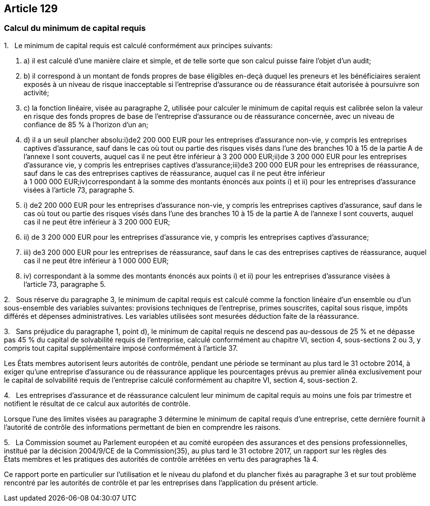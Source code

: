 == Article 129

=== Calcul du minimum de capital requis

1.   Le minimum de capital requis est calculé conformément aux principes suivants:

. a) il est calculé d'une manière claire et simple, et de telle sorte que son calcul puisse faire l'objet d'un audit;

. b) il correspond à un montant de fonds propres de base éligibles en-deçà duquel les preneurs et les bénéficiaires seraient exposés à un niveau de risque inacceptable si l'entreprise d'assurance ou de réassurance était autorisée à poursuivre son activité;

. c) la fonction linéaire, visée au paragraphe 2, utilisée pour calculer le minimum de capital requis est calibrée selon la valeur en risque des fonds propres de base de l'entreprise d'assurance ou de réassurance concernée, avec un niveau de confiance de 85 % à l'horizon d'un an;

. d) il a un seuil plancher absolu:i)de2 200 000 EUR pour les entreprises d'assurance non-vie, y compris les entreprises captives d'assurance, sauf dans le cas où tout ou partie des risques visés dans l'une des branches 10 à 15 de la partie A de l'annexe I sont couverts, auquel cas il ne peut être inférieur à 3 200 000 EUR;ii)de 3 200 000 EUR pour les entreprises d'assurance vie, y compris les entreprises captives d'assurance;iii)de3 200 000 EUR pour les entreprises de réassurance, sauf dans le cas des entreprises captives de réassurance, auquel cas il ne peut être inférieur à 1 000 000 EUR;iv)correspondant à la somme des montants énoncés aux points i) et ii) pour les entreprises d'assurance visées à l'article 73, paragraphe 5.

. i) de2 200 000 EUR pour les entreprises d'assurance non-vie, y compris les entreprises captives d'assurance, sauf dans le cas où tout ou partie des risques visés dans l'une des branches 10 à 15 de la partie A de l'annexe I sont couverts, auquel cas il ne peut être inférieur à 3 200 000 EUR;

. ii) de 3 200 000 EUR pour les entreprises d'assurance vie, y compris les entreprises captives d'assurance;

. iii) de3 200 000 EUR pour les entreprises de réassurance, sauf dans le cas des entreprises captives de réassurance, auquel cas il ne peut être inférieur à 1 000 000 EUR;

. iv) correspondant à la somme des montants énoncés aux points i) et ii) pour les entreprises d'assurance visées à l'article 73, paragraphe 5.

2.   Sous réserve du paragraphe 3, le minimum de capital requis est calculé comme la fonction linéaire d'un ensemble ou d'un sous-ensemble des variables suivantes: provisions techniques de l'entreprise, primes souscrites, capital sous risque, impôts différés et dépenses administratives. Les variables utilisées sont mesurées déduction faite de la réassurance.

3.   Sans préjudice du paragraphe 1, point d), le minimum de capital requis ne descend pas au-dessous de 25 % et ne dépasse pas 45 % du capital de solvabilité requis de l'entreprise, calculé conformément au chapitre VI, section 4, sous-sections 2 ou 3, y compris tout capital supplémentaire imposé conformément à l'article 37.

Les États membres autorisent leurs autorités de contrôle, pendant une période se terminant au plus tard le 31 octobre 2014, à exiger qu'une entreprise d'assurance ou de réassurance applique les pourcentages prévus au premier alinéa exclusivement pour le capital de solvabilité requis de l'entreprise calculé conformément au chapitre VI, section 4, sous-section 2.

4.   Les entreprises d'assurance et de réassurance calculent leur minimum de capital requis au moins une fois par trimestre et notifient le résultat de ce calcul aux autorités de contrôle.

Lorsque l'une des limites visées au paragraphe 3 détermine le minimum de capital requis d'une entreprise, cette dernière fournit à l'autorité de contrôle des informations permettant de bien en comprendre les raisons.

5.   La Commission soumet au Parlement européen et au comité européen des assurances et des pensions professionnelles, institué par la décision 2004/9/CE de la Commission(35), au plus tard le 31 octobre 2017, un rapport sur les règles des États membres et les pratiques des autorités de contrôle arrêtées en vertu des paragraphes 1à 4.

Ce rapport porte en particulier sur l'utilisation et le niveau du plafond et du plancher fixés au paragraphe 3 et sur tout problème rencontré par les autorités de contrôle et par les entreprises dans l'application du présent article.